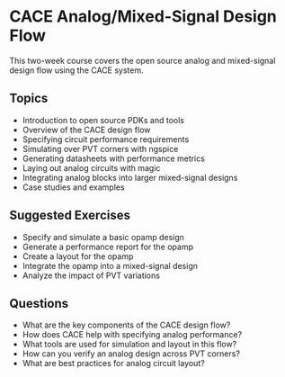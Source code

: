 * CACE Analog/Mixed-Signal Design Flow

This two-week course covers the open source analog and mixed-signal design flow using the CACE system.

** Topics
- Introduction to open source PDKs and tools 
- Overview of the CACE design flow
- Specifying circuit performance requirements
- Simulating over PVT corners with ngspice
- Generating datasheets with performance metrics
- Laying out analog circuits with magic
- Integrating analog blocks into larger mixed-signal designs
- Case studies and examples

** Suggested Exercises
- Specify and simulate a basic opamp design
- Generate a performance report for the opamp
- Create a layout for the opamp 
- Integrate the opamp into a mixed-signal design
- Analyze the impact of PVT variations

** Questions
- What are the key components of the CACE design flow?
- How does CACE help with specifying analog performance?  
- What tools are used for simulation and layout in this flow?
- How can you verify an analog design across PVT corners?
- What are best practices for analog circuit layout?
